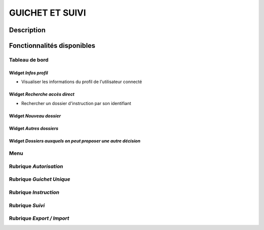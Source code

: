################
GUICHET ET SUIVI
################

Description
===========

Fonctionnalités disponibles
===========================

Tableau de bord
---------------

.. image:: dashboard_guichetsuivi.png

Widget *Infos profil*
#####################

- Visualiser les informations du profil de l'utilisateur connecté

Widget *Recherche accès direct*
###############################

- Rechercher un dossier d'instruction par son identifiant

Widget *Nouveau dossier*
########################

Widget *Autres dossiers*
########################

Widget *Dossiers auxquels on peut proposer une autre décision*
##############################################################

Menu
----

.. image:: menu_guichetsuivi.png

Rubrique *Autorisation*
-----------------------

Rubrique *Guichet Unique*
-------------------------

Rubrique *Instruction*
----------------------

Rubrique *Suivi*
----------------

Rubrique *Export / Import*
--------------------------
